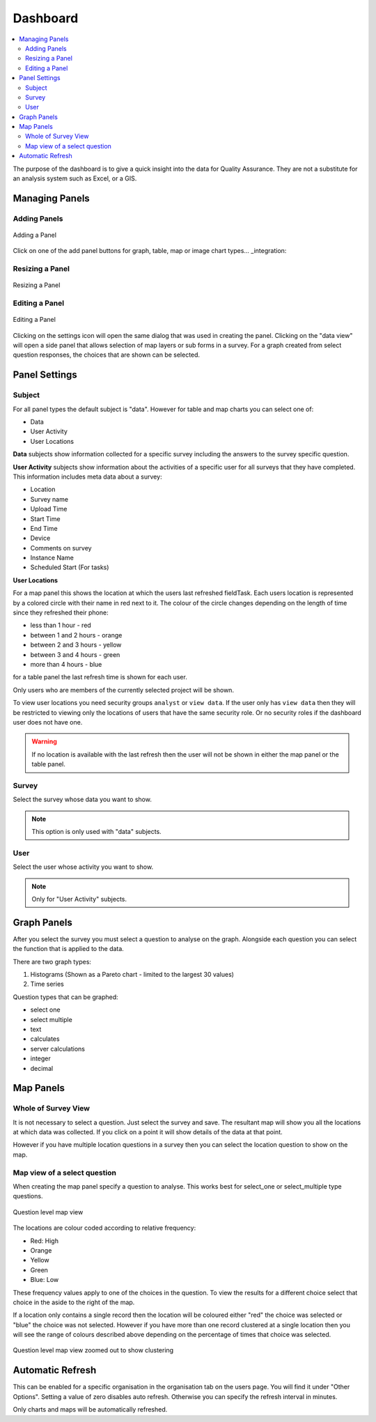 .. _dashboard:

Dashboard
=========

.. contents::
 :local:
 
The purpose of the dashboard is to give a quick insight into the data for Quality Assurance. They are not a
substitute for an analysis system such as Excel, or a GIS.

Managing Panels
---------------

Adding Panels
+++++++++++++

.. figure::  _images/analysis1.jpg
   :align:   center
   :width:   300px
   :alt:     Adding a Panel
   
   Adding a Panel
   
Click on one of the add panel buttons for graph, table, map or image chart types... _integration:

Resizing a Panel
++++++++++++++++

.. figure::  _images/analysis2.jpg
   :align:   center
   :width:   300px
   :alt:     Resizing a Panel
   
   Resizing a Panel
   
Editing a Panel
+++++++++++++++

.. figure::  _images/analysis3.jpg
   :align:   center
   :width:   300px
   :alt:     Editing a Panel
   
   Editing a Panel
   
Clicking on the settings icon will open the same dialog that was used in creating the panel.  Clicking on the "data view"
will open a side panel that allows selection of map layers or sub forms in a survey.  For a graph created from
select question responses, the choices that are shown can be selected.

Panel Settings
--------------

Subject
+++++++

For all panel types the default subject is "data".  However for table and map charts you can select one of:

*  Data
*  User Activity
*  User Locations

**Data** subjects show information collected for a specific survey including the answers to the survey specific question. 

**User Activity** subjects show information about the activities of a specific user for all surveys that they have completed.  This 
information includes meta data about a survey:

*  Location
*  Survey name
*  Upload Time
*  Start Time
*  End Time
*  Device
*  Comments on survey
*  Instance Name 
*  Scheduled Start (For tasks)

**User Locations**

For a map panel this shows the location at which the users last refreshed fieldTask.  Each users location is represented by a colored circle with their name in
red next to it.  The colour of the circle changes depending on the length of time since they refreshed their phone:

*  less than 1 hour - red
*  between 1 and 2 hours - orange
*  between 2 and 3 hours - yellow
*  between 3 and 4 hours - green
*  more than 4 hours - blue

for a table panel the last refresh time is shown  for each user.

Only users who are members of the currently selected project will be shown.

To view user locations you need security groups ``analyst`` or ``view data``.  If the user only has ``view data`` then 
they will be restricted to viewing only the locations of users that have the same security role.  Or no security
roles if the dashboard user does not have one.

.. warning::

  If no location is available with the last refresh then the user will not be shown in either the map panel or the table panel.

Survey
++++++

Select the survey whose data you want to show.

.. note::

  This option is only used with "data" subjects.

User
++++

Select the user whose activity you want to show.

.. note::

  Only for "User Activity" subjects.

Graph Panels
------------

After you select the survey you must select a question to analyse on the graph. Alongside each question you can select the function that is applied to the
data.

There are two graph types:

#.  Histograms (Shown as a Pareto chart - limited to the largest 30 values)
#.  Time series

Question types that can be graphed:

*  select one
*  select multiple
*  text
*  calculates
*  server calculations
*  integer
*  decimal

Map Panels
----------

Whole of Survey View
+++++++++++++++++++++

It is not necessary to select a question.  Just select the survey and save.  The resultant map will show you all the locations at which data
was collected.  If you click on a point it will show details of the data at that point.

However if you have multiple location questions in a survey then you can select the location question to show on the map.

Map view of a select question
+++++++++++++++++++++++++++++

When creating the map panel specify a question to analyse.  This works best for select_one or select_multiple type questions.

.. figure::  _images/analysis5.jpg
   :align:   center
   :width:   300px
   :alt:     Showing a map view that shows results for a selected question
   
   Question level map view

The locations are colour coded according to relative frequency:

*  Red: High
*  Orange
*  Yellow
*  Green
*  Blue: Low

These frequency values apply to one of the choices in the question.  To view the results for a different choice select that choice in the aside to the
right of the map.

If a location only contains a single record then the location will be coloured either "red" the choice was selected or "blue" the choice was not selected.  
However if you have more than one record clustered at a single location then you will see the range of colours described above depending on the percentage
of times that choice was selected.

.. figure::  _images/analysis6.jpg
   :align:   center
   :width:   300px
   :alt:     Showing a map view with clustering
   
   Question level map view zoomed out to show clustering

Automatic Refresh
-----------------

This can be enabled for a specific organisation in the organisation tab on the users page. You will find it under "Other Options".  Setting a value
of zero disables auto refresh.  Otherwise you can specify the refresh interval in minutes.   

Only charts and maps will be automatically refreshed.
